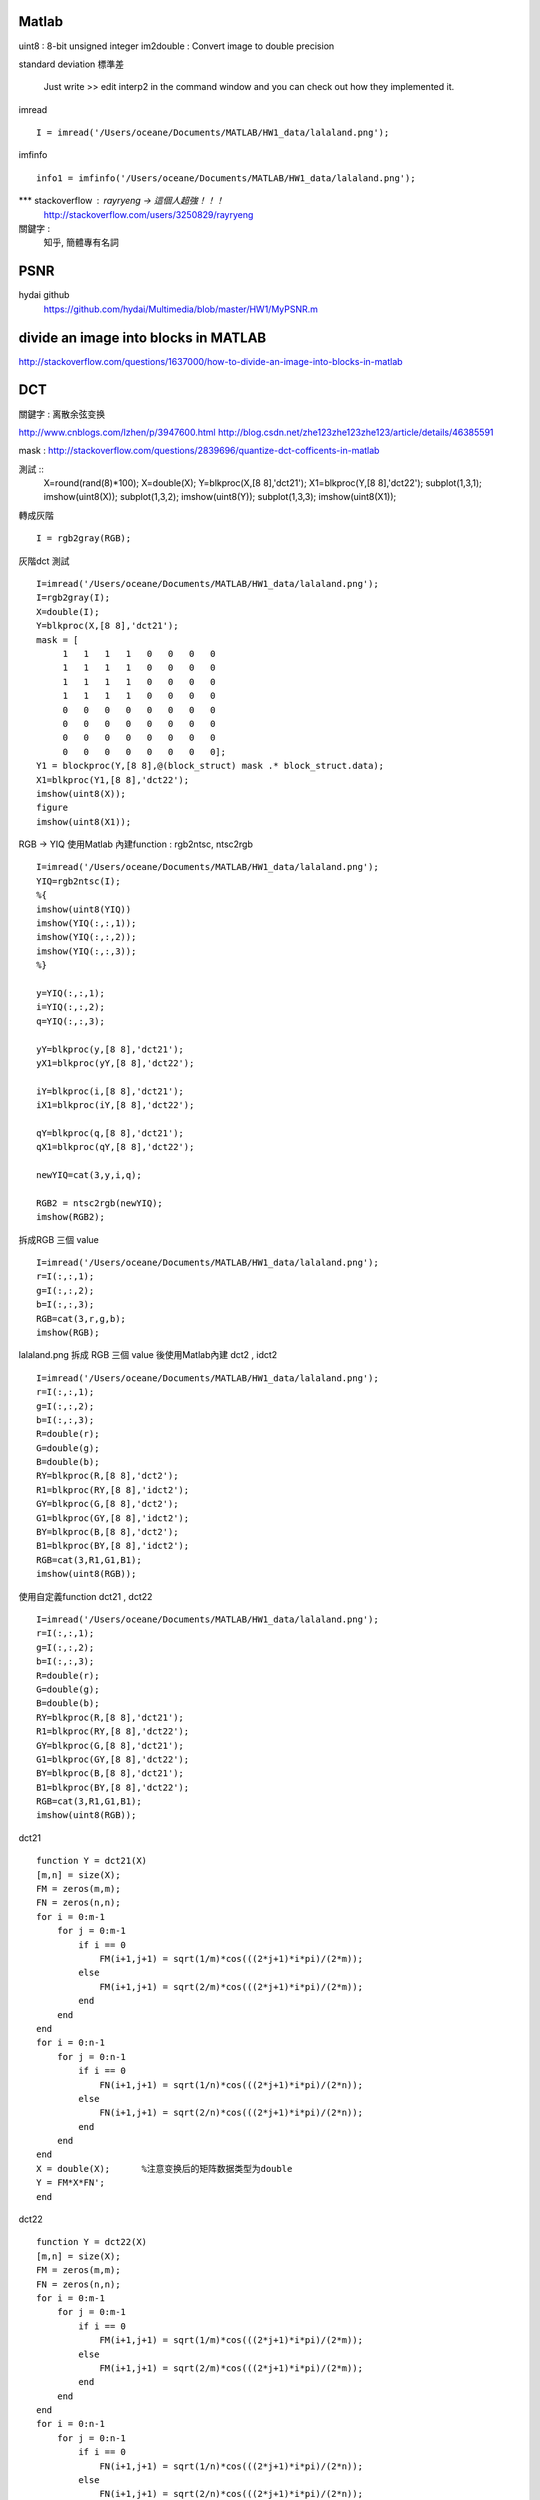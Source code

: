 ======================
 	Matlab
======================

uint8 : 8-bit unsigned integer
im2double : Convert image to double precision

standard deviation 標準差

 Just write 
 >> edit interp2 
 in the command window and you can check out how they implemented it.

imread ::

	I = imread('/Users/oceane/Documents/MATLAB/HW1_data/lalaland.png');	

imfinfo ::
	
	info1 = imfinfo('/Users/oceane/Documents/MATLAB/HW1_data/lalaland.png');

*** stackoverflow : rayryeng -> 這個人超強！！！
	http://stackoverflow.com/users/3250829/rayryeng

關鍵字 : 
	知乎, 簡體專有名詞


======================
	PSNR		
======================

hydai github
	https://github.com/hydai/Multimedia/blob/master/HW1/MyPSNR.m



============================================
   divide an image into blocks in MATLAB
============================================

http://stackoverflow.com/questions/1637000/how-to-divide-an-image-into-blocks-in-matlab



======================
	DCT
======================
關鍵字 : 离散余弦变换

http://www.cnblogs.com/lzhen/p/3947600.html
http://blog.csdn.net/zhe123zhe123zhe123/article/details/46385591

mask :
http://stackoverflow.com/questions/2839696/quantize-dct-cofficents-in-matlab


測試 ::
	X=round(rand(8)*100);
	X=double(X);
	Y=blkproc(X,[8 8],'dct21');
	X1=blkproc(Y,[8 8],'dct22');
	subplot(1,3,1);
	imshow(uint8(X));
	subplot(1,3,2);
	imshow(uint8(Y));
	subplot(1,3,3);
	imshow(uint8(X1));

轉成灰階 ::

	I = rgb2gray(RGB);

灰階dct 測試 :: 

	I=imread('/Users/oceane/Documents/MATLAB/HW1_data/lalaland.png');
	I=rgb2gray(I);
	X=double(I);
	Y=blkproc(X,[8 8],'dct21');
	mask = [
	     1   1   1   1   0   0   0   0
	     1   1   1   1   0   0   0   0
	     1   1   1   1   0   0   0   0
	     1   1   1   1   0   0   0   0
	     0   0   0   0   0   0   0   0
	     0   0   0   0   0   0   0   0
	     0   0   0   0   0   0   0   0
	     0   0   0   0   0   0   0   0];
	Y1 = blockproc(Y,[8 8],@(block_struct) mask .* block_struct.data);
	X1=blkproc(Y1,[8 8],'dct22');
	imshow(uint8(X));
	figure
	imshow(uint8(X1));



RGB -> YIQ  使用Matlab 內建function : rgb2ntsc, ntsc2rgb ::
	
	I=imread('/Users/oceane/Documents/MATLAB/HW1_data/lalaland.png');
	YIQ=rgb2ntsc(I);
	%{
	imshow(uint8(YIQ))
	imshow(YIQ(:,:,1));
	imshow(YIQ(:,:,2));
	imshow(YIQ(:,:,3));
	%}
	
	y=YIQ(:,:,1);
	i=YIQ(:,:,2);
	q=YIQ(:,:,3);
	
	yY=blkproc(y,[8 8],'dct21');
	yX1=blkproc(yY,[8 8],'dct22');
	
	iY=blkproc(i,[8 8],'dct21');
	iX1=blkproc(iY,[8 8],'dct22');
	
	qY=blkproc(q,[8 8],'dct21');
	qX1=blkproc(qY,[8 8],'dct22');
	
	newYIQ=cat(3,y,i,q);
	
	RGB2 = ntsc2rgb(newYIQ);
	imshow(RGB2);
		



拆成RGB 三個 value ::

	I=imread('/Users/oceane/Documents/MATLAB/HW1_data/lalaland.png');
	r=I(:,:,1);
	g=I(:,:,2);
	b=I(:,:,3);
	RGB=cat(3,r,g,b);
	imshow(RGB);



lalaland.png 拆成 RGB 三個 value 後使用Matlab內建 dct2 , idct2 ::

	I=imread('/Users/oceane/Documents/MATLAB/HW1_data/lalaland.png');
	r=I(:,:,1);
	g=I(:,:,2);
	b=I(:,:,3);
	R=double(r);
	G=double(g);
	B=double(b);
	RY=blkproc(R,[8 8],'dct2');
	R1=blkproc(RY,[8 8],'idct2');
	GY=blkproc(G,[8 8],'dct2');
	G1=blkproc(GY,[8 8],'idct2');
	BY=blkproc(B,[8 8],'dct2');
	B1=blkproc(BY,[8 8],'idct2');
	RGB=cat(3,R1,G1,B1);
	imshow(uint8(RGB));


使用自定義function dct21 , dct22 ::

        I=imread('/Users/oceane/Documents/MATLAB/HW1_data/lalaland.png');
        r=I(:,:,1);
        g=I(:,:,2);
        b=I(:,:,3);
        R=double(r);
        G=double(g);
        B=double(b);
        RY=blkproc(R,[8 8],'dct21');
        R1=blkproc(RY,[8 8],'dct22');
        GY=blkproc(G,[8 8],'dct21');
        G1=blkproc(GY,[8 8],'dct22');
        BY=blkproc(B,[8 8],'dct21');
        B1=blkproc(BY,[8 8],'dct22');
        RGB=cat(3,R1,G1,B1);
        imshow(uint8(RGB));

dct21 ::

	function Y = dct21(X)
	[m,n] = size(X);
	FM = zeros(m,m);   
	FN = zeros(n,n);
	for i = 0:m-1
	    for j = 0:m-1
		if i == 0
		    FM(i+1,j+1) = sqrt(1/m)*cos(((2*j+1)*i*pi)/(2*m));
		else
		    FM(i+1,j+1) = sqrt(2/m)*cos(((2*j+1)*i*pi)/(2*m));
		end
	    end
	end
	for i = 0:n-1
	    for j = 0:n-1
		if i == 0
		    FN(i+1,j+1) = sqrt(1/n)*cos(((2*j+1)*i*pi)/(2*n));
		else
		    FN(i+1,j+1) = sqrt(2/n)*cos(((2*j+1)*i*pi)/(2*n));
		end
	    end
	end
	X = double(X);      %注意变换后的矩阵数据类型为double
	Y = FM*X*FN';      
	end


dct22 ::

	function Y = dct22(X)
	[m,n] = size(X);
	FM = zeros(m,m);   
	FN = zeros(n,n);
	for i = 0:m-1
	    for j = 0:m-1
		if i == 0
		    FM(i+1,j+1) = sqrt(1/m)*cos(((2*j+1)*i*pi)/(2*m));
		else
		    FM(i+1,j+1) = sqrt(2/m)*cos(((2*j+1)*i*pi)/(2*m));
		end
	    end
	end
	for i = 0:n-1
	    for j = 0:n-1
		if i == 0
		    FN(i+1,j+1) = sqrt(1/n)*cos(((2*j+1)*i*pi)/(2*n));
		else
		    FN(i+1,j+1) = sqrt(2/n)*cos(((2*j+1)*i*pi)/(2*n));
		end
	    end
	end
	X = double(X);      %注意变换后的矩阵数据类型为double
	Y = FM'*X*FN;       %实现DCT逆变换仅仅将本行换为Y = FM'*X*FN即可
	end









==================================
	Median Filter		
==================================


stackoverflow
	http://stackoverflow.com/questions/27535535/matlab-median-filter-code

N = 3;
im = imread('/Users/oceane/Documents/MATLAB/HW1_data/thinker_gray_noised.jpg');

im_pad = padarray(im, [floor(N/2) floor(N/2)]);
im_col = im2col(im_pad, [N N], 'sliding');
sorted_cols = sort(im_col, 1, 'ascend');
med_vector = sorted_cols(floor(N*N/2) + 1, :);
out = col2im(med_vector, [N N], size(im_pad), 'sliding');
imshow(out)


解釋:

padarray : 為處理影像四周鄰邊的點，影像資料必先向外填充 (padding) 
im2col   : Rearrange image blocks into columns 


==================================
	Gaussian Filter		
==================================

stackoverflow  
	http://stackoverflow.com/questions/27499057/how-do-i-create-and-apply-a-gaussian-filter-in-matlab-without-using-fspecial-im


N=3;  %// Define size of Gaussian mask
sigma=0.3; %// Define sigma here

%// Generate Gaussian mask
ind = -floor(N/2) : floor(N/2);
[X Y] = meshgrid(ind, ind);
h = exp(-(X.^2 + Y.^2) / (2*sigma*sigma));
h = h / sum(h(:));

%// Convert filter into a column vector
h = h(:);


%// Filter our image
I = imread('/Users/oceane/Documents/MATLAB/HW1_data/thinker_gray_noised.jpg');
I = im2double(I);
I_pad = padarray(I, [floor(N/2) floor(N/2)]);
C = im2col(I_pad, [N N], 'sliding');
C_filter = sum(bsxfun(@times, C, h), 1);
out = col2im(C_filter, [N N], size(I_pad), 'sliding');


imshow(out)


==========================================
	bilinear interpolation
==========================================

stackoverflow
	http://stackoverflow.com/questions/26142288/resize-an-image-with-bilinear-interpolation-without-imresize/26143655#26143655



===================================================
	nearest neighbor interpolation		
===================================================

stackoverflow
	http://stackoverflow.com/questions/25674691/resize-image-without-imresize-matlab



%# Initializations:

scale = [4 4];              %# The resolution scale factors: [rows columns]
oldSize = size(inputImage);                   %# Get the size of your image
newSize = max(floor(scale.*oldSize(1:2)),1);  %# Compute the new image size

%# Compute an upsampled set of indices:

rowIndex = min(round(((1:newSize(1))-0.5)./scale(1)+0.5),oldSize(1));
colIndex = min(round(((1:newSize(2))-0.5)./scale(2)+0.5),oldSize(2));

%# Index old image to get new image:

outputImage = inputImage(rowIndex,colIndex,:);

















